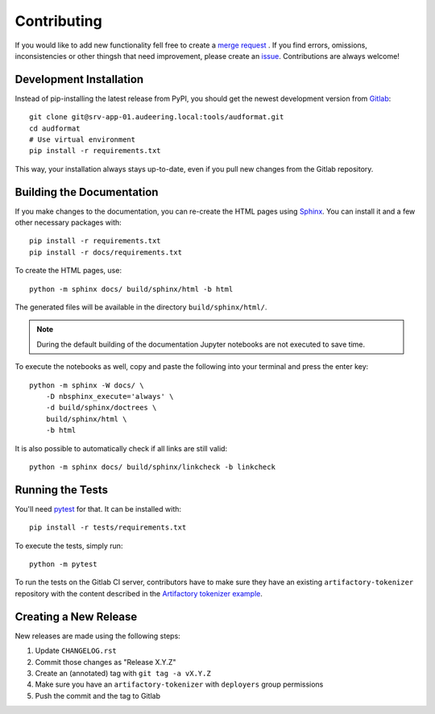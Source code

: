 Contributing
============

If you would like to add new functionality fell free to create a `merge
request`_ . If you find errors, omissions, inconsistencies or other thingsh
that need improvement, please create an issue_.
Contributions are always welcome!

.. _issue:
    https://gitlab.audeering.com/tools/audformat/issues/new?issue%5BD=
.. _merge request:
    https://gitlab.audeering.com/tools/audformat/merge_requests/new

Development Installation
------------------------

Instead of pip-installing the latest release from PyPI, you should get the
newest development version from Gitlab_::

    git clone git@srv-app-01.audeering.local:tools/audformat.git
    cd audformat
    # Use virtual environment
    pip install -r requirements.txt

.. _Gitlab: https://gitlab.audeering.com/tools/audformat

This way, your installation always stays up-to-date, even if you pull new
changes from the Gitlab repository.

Building the Documentation
--------------------------

If you make changes to the documentation, you can re-create the HTML pages
using Sphinx_.
You can install it and a few other necessary packages with::

    pip install -r requirements.txt
    pip install -r docs/requirements.txt

To create the HTML pages, use::

	python -m sphinx docs/ build/sphinx/html -b html

The generated files will be available in the directory ``build/sphinx/html/``.

.. Note::

    During the default building of the documentation
    Jupyter notebooks are not executed to save time.

To execute the notebooks as well, copy and paste
the following into your terminal and press the enter key::

    python -m sphinx -W docs/ \
        -D nbsphinx_execute='always' \
        -d build/sphinx/doctrees \
        build/sphinx/html \
        -b html

It is also possible to automatically check if all links are still valid::

    python -m sphinx docs/ build/sphinx/linkcheck -b linkcheck

.. _Sphinx: http://sphinx-doc.org/

Running the Tests
-----------------

You'll need pytest_ for that.
It can be installed with::

    pip install -r tests/requirements.txt

To execute the tests, simply run::

    python -m pytest

To run the tests on the Gitlab CI server,
contributors have to make sure
they have an existing ``artifactory-tokenizer`` repository
with the content described in the `Artifactory tokenizer example`_.

.. _pytest:
    https://pytest.org/
.. _Artifactory tokenizer example:
    http://devops.pp.audeering.com/focustalks/2019-focustalk-artifactory-security/#tokenizer-example

Creating a New Release
----------------------

New releases are made using the following steps:

#. Update ``CHANGELOG.rst``
#. Commit those changes as "Release X.Y.Z"
#. Create an (annotated) tag with ``git tag -a vX.Y.Z``
#. Make sure you have an ``artifactory-tokenizer`` with ``deployers`` group
   permissions
#. Push the commit and the tag to Gitlab

.. _PyPI: https://artifactory.audeering.com/artifactory/api/pypi/pypi-local/simple/
.. _twine: https://twine.readthedocs.io/
